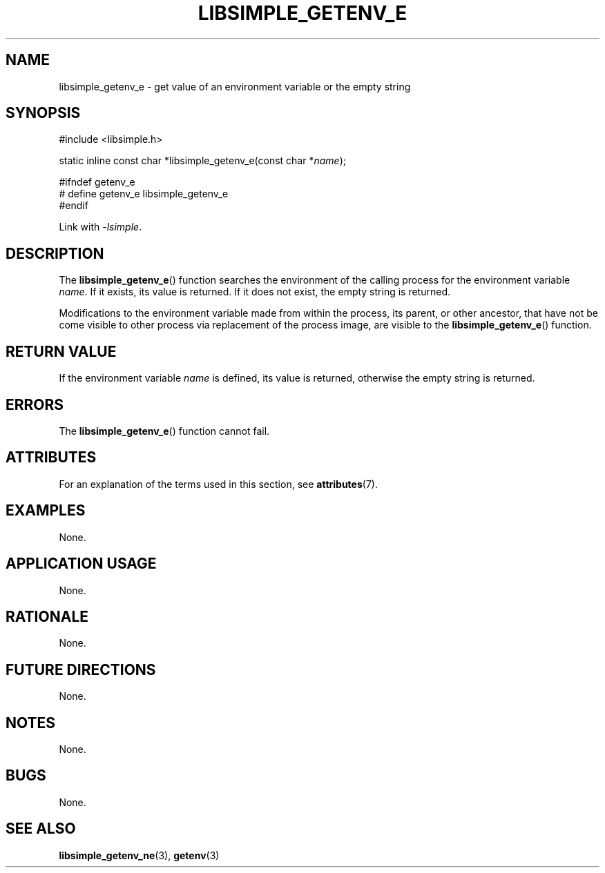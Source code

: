 .TH LIBSIMPLE_GETENV_E 3 2018-10-20 libsimple
.SH NAME
libsimple_getenv_e \- get value of an environment variable or the empty string
.SH SYNOPSIS
.nf
#include <libsimple.h>

static inline const char *libsimple_getenv_e(const char *\fIname\fP);

#ifndef getenv_e
# define getenv_e libsimple_getenv_e
#endif
.fi
.PP
Link with
.IR \-lsimple .
.SH DESCRIPTION
The
.BR libsimple_getenv_e ()
function searches the environment of the calling
process for the environment variable
.IR name .
If it exists, its value is returned. If it does
not exist, the empty string is returned.
.PP
Modifications to the environment variable made from
within the process, its parent, or other ancestor,
that have not be come visible to other process via
replacement of the process image, are visible to the
.BR libsimple_getenv_e ()
function.
.SH RETURN VALUE
If the environment variable
.I name
is defined, its value is returned, otherwise the
empty string is returned.
.SH ERRORS
The
.BR libsimple_getenv_e ()
function cannot fail.
.SH ATTRIBUTES
For an explanation of the terms used in this section, see
.BR attributes (7).
.TS
allbox;
lb lb lb
l l l.
Interface	Attribute	Value
T{
.BR libsimple_getenv_e ()
T}	Thread safety	MT-Safe env
T{
.BR libsimple_getenv_e ()
T}	Async-signal safety	AS-Safe
T{
.BR libsimple_getenv_e ()
T}	Async-cancel safety	AC-Safe
.TE
.SH EXAMPLES
None.
.SH APPLICATION USAGE
None.
.SH RATIONALE
None.
.SH FUTURE DIRECTIONS
None.
.SH NOTES
None.
.SH BUGS
None.
.SH SEE ALSO
.BR libsimple_getenv_ne (3),
.BR getenv (3)
